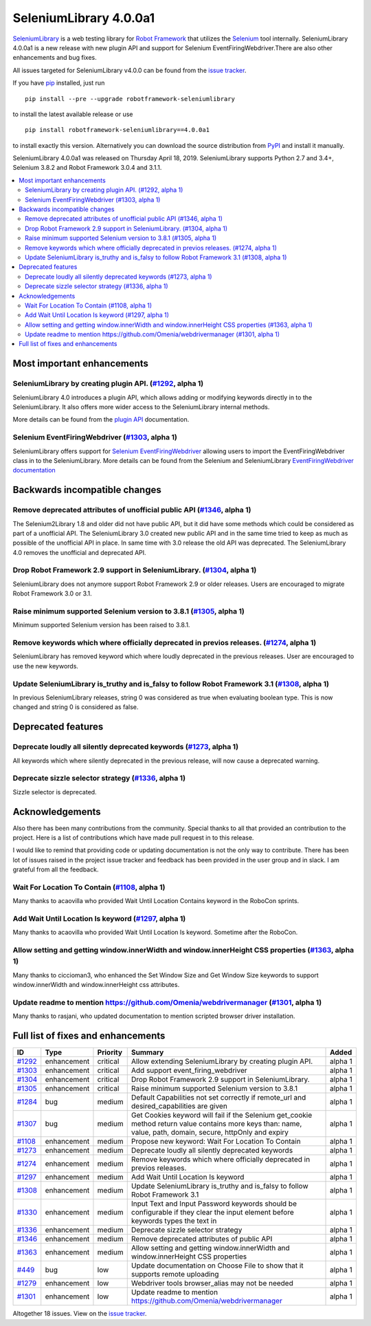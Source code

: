 =======================
SeleniumLibrary 4.0.0a1
=======================


.. default-role:: code


SeleniumLibrary_ is a web testing library for `Robot Framework`_ that utilizes
the Selenium_ tool internally. SeleniumLibrary 4.0.0a1 is a new release with
new plugin API and support for Selenium EventFiringWebdriver.There are also
other enhancements and bug fixes.

All issues targeted for SeleniumLibrary v4.0.0 can be found
from the `issue tracker`_.

If you have pip_ installed, just run

::

   pip install --pre --upgrade robotframework-seleniumlibrary

to install the latest available release or use

::

   pip install robotframework-seleniumlibrary==4.0.0a1

to install exactly this version. Alternatively you can download the source
distribution from PyPI_ and install it manually.

SeleniumLibrary 4.0.0a1 was released on Thursday April 18, 2019. SeleniumLibrary supports
Python 2.7 and 3.4+, Selenium 3.8.2 and
Robot Framework 3.0.4 and 3.1.1.

.. _Robot Framework: http://robotframework.org
.. _SeleniumLibrary: https://github.com/robotframework/SeleniumLibrary
.. _Selenium: http://seleniumhq.org
.. _pip: http://pip-installer.org
.. _PyPI: https://pypi.python.org/pypi/robotframework-seleniumlibrary
.. _issue tracker: https://github.com/robotframework/SeleniumLibrary/issues?q=milestone%3Av4.0.0


.. contents::
   :depth: 2
   :local:

Most important enhancements
===========================

SeleniumLibrary by creating plugin API.  (`#1292`_, alpha 1)
------------------------------------------------------------
SeleniumLibrary 4.0 introduces a plugin API, which allows adding
or modifying keywords directly in to the SeleniumLibrary. It also
offers more wider access to the SeleniumLibrary internal methods.

More details can be found from the `plugin API`_ documentation.


Selenium EventFiringWebdriver (`#1303`_, alpha 1)
-------------------------------------------------
SeleniumLibrary offers support for `Selenium EventFiringWebdriver`_ allowing
users to import the EventFiringWebdriver class in to the SeleniumLibrary.
More details can be found from the Selenium and SeleniumLibrary
`EventFiringWebdriver documentation`_

Backwards incompatible changes
==============================

Remove deprecated attributes of unofficial public API (`#1346`_, alpha 1)
-------------------------------------------------------------------------
The Selenium2Library 1.8 and older did not have public API, but
it did have some methods which could be considered as part of a unofficial
API. The SeleniumLibrary 3.0 created new public API and in the same time
tried to keep as much as possible of the unofficial API in place. In
same time with 3.0 release the old API was deprecated. The SeleniumLibrary
4.0 removes the unofficial and deprecated API.

Drop Robot Framework 2.9 support in SeleniumLibrary. (`#1304`_, alpha 1)
------------------------------------------------------------------------
SeleniumLibrary does not anymore support Robot Framework 2.9 or older
releases. Users are encouraged to migrate Robot Framework 3.0 or 3.1.

Raise minimum supported Selenium version to 3.8.1 (`#1305`_, alpha 1)
---------------------------------------------------------------------
Minimum supported Selenium version has been raised to 3.8.1.

Remove keywords which where officially deprecated in previos releases. (`#1274`_, alpha 1)
------------------------------------------------------------------------------------------
SeleniumLibrary has removed keyword which where loudly deprecated in the previous releases.
User are encouraged to use the new keywords.

Update SeleniumLibrary is_truthy and is_falsy to follow Robot Framework 3.1  (`#1308`_, alpha 1)
------------------------------------------------------------------------------------------------
In previous SeleniumLibrary releases, string 0 was considered as true when evaluating
boolean type. This is now changed and string 0 is considered as false.

Deprecated features
===================

Deprecate loudly all silently deprecated keywords  (`#1273`_, alpha 1)
----------------------------------------------------------------------
All keywords which where silently deprecated in the previous release, will now
cause a deprecated warning.

Deprecate sizzle selector strategy  (`#1336`_, alpha 1)
-------------------------------------------------------
Sizzle selector is deprecated.

Acknowledgements
================

Also there has been many contributions from the community. Special thanks
to all that provided an contribution to the project. Here is a list of
contributions which have made pull request in to this release.

I would like to remind that providing code or updating documentation is
not the only way to contribute. There has been lot of issues raised in
the project issue tracker and feedback has been provided in the
user group and in slack. I am grateful from all the feedback.

Wait For Location To Contain  (`#1108`_, alpha 1)
-------------------------------------------------
Many thanks to acaovilla who provided Wait Until Location Contains keyword in the
RoboCon sprints.

Add Wait Until Location Is keyword (`#1297`_, alpha 1)
------------------------------------------------------
Many thanks to acaovilla who provided Wait Until Location Is keyword. Sometime after
the RoboCon.

Allow setting and getting window.innerWidth and window.innerHeight CSS properties (`#1363`_, alpha 1)
-----------------------------------------------------------------------------------------------------
Many thanks to ciccioman3, who enhanced the Set Window Size and Get Window Size keywords
to support window.innerWidth and window.innerHeight css attributes.

Update readme to mention https://github.com/Omenia/webdrivermanager (`#1301`_, alpha 1)
---------------------------------------------------------------------------------------
Many thanks to rasjani, who updated documentation to mention scripted browser driver
installation.

Full list of fixes and enhancements
===================================

.. list-table::
    :header-rows: 1

    * - ID
      - Type
      - Priority
      - Summary
      - Added
    * - `#1292`_
      - enhancement
      - critical
      - Allow extending SeleniumLibrary by creating plugin API. 
      - alpha 1
    * - `#1303`_
      - enhancement
      - critical
      - Add support event_firing_webdriver
      - alpha 1
    * - `#1304`_
      - enhancement
      - critical
      - Drop Robot Framework 2.9 support in SeleniumLibrary.
      - alpha 1
    * - `#1305`_
      - enhancement
      - critical
      - Raise minimum supported Selenium version to 3.8.1
      - alpha 1
    * - `#1284`_
      - bug
      - medium
      - Default Capabilities not set correctly if remote_url and desired_capabilities are given
      - alpha 1
    * - `#1307`_
      - bug
      - medium
      - Get Cookies keyword will fail if the Selenium get_cookie method return value contains more keys than: name, value, path, domain, secure, httpOnly and expiry
      - alpha 1
    * - `#1108`_
      - enhancement
      - medium
      - Propose new keyword:  Wait For Location To Contain 
      - alpha 1
    * - `#1273`_
      - enhancement
      - medium
      - Deprecate loudly all silently deprecated keywords 
      - alpha 1
    * - `#1274`_
      - enhancement
      - medium
      - Remove keywords which where officially deprecated in previos releases.
      - alpha 1
    * - `#1297`_
      - enhancement
      - medium
      - Add Wait Until Location Is keyword
      - alpha 1
    * - `#1308`_
      - enhancement
      - medium
      - Update SeleniumLibrary is_truthy and is_falsy to follow Robot Framework 3.1 
      - alpha 1
    * - `#1330`_
      - enhancement
      - medium
      - Input Text and Input Password keywords should be configurable if they clear the input element before keywords types the text in
      - alpha 1
    * - `#1336`_
      - enhancement
      - medium
      - Deprecate sizzle selector strategy 
      - alpha 1
    * - `#1346`_
      - enhancement
      - medium
      - Remove deprecated attributes of public API
      - alpha 1
    * - `#1363`_
      - enhancement
      - medium
      - Allow setting and getting window.innerWidth and window.innerHeight CSS properties
      - alpha 1
    * - `#449`_
      - bug
      - low
      - Update documentation on Choose File to show that it supports remote uploading
      - alpha 1
    * - `#1279`_
      - enhancement
      - low
      - Webdriver tools browser_alias may not be needed
      - alpha 1
    * - `#1301`_
      - enhancement
      - low
      - Update readme to mention https://github.com/Omenia/webdrivermanager
      - alpha 1

Altogether 18 issues. View on the `issue tracker <https://github.com/robotframework/SeleniumLibrary/issues?q=milestone%3Av4.0.0>`__.

.. _#1292: https://github.com/robotframework/SeleniumLibrary/issues/1292
.. _#1303: https://github.com/robotframework/SeleniumLibrary/issues/1303
.. _#1304: https://github.com/robotframework/SeleniumLibrary/issues/1304
.. _#1305: https://github.com/robotframework/SeleniumLibrary/issues/1305
.. _#1284: https://github.com/robotframework/SeleniumLibrary/issues/1284
.. _#1307: https://github.com/robotframework/SeleniumLibrary/issues/1307
.. _#1108: https://github.com/robotframework/SeleniumLibrary/issues/1108
.. _#1273: https://github.com/robotframework/SeleniumLibrary/issues/1273
.. _#1274: https://github.com/robotframework/SeleniumLibrary/issues/1274
.. _#1297: https://github.com/robotframework/SeleniumLibrary/issues/1297
.. _#1308: https://github.com/robotframework/SeleniumLibrary/issues/1308
.. _#1330: https://github.com/robotframework/SeleniumLibrary/issues/1330
.. _#1336: https://github.com/robotframework/SeleniumLibrary/issues/1336
.. _#1346: https://github.com/robotframework/SeleniumLibrary/issues/1346
.. _#1363: https://github.com/robotframework/SeleniumLibrary/issues/1363
.. _#449: https://github.com/robotframework/SeleniumLibrary/issues/449
.. _#1279: https://github.com/robotframework/SeleniumLibrary/issues/1279
.. _#1301: https://github.com/robotframework/SeleniumLibrary/issues/1301
.. _plugin API: https://github.com/robotframework/SeleniumLibrary/blob/master/docs/extending/extending_seleniumlibrary.rst
.. _EventFiringWebdriver documentation: https://github.com/robotframework/SeleniumLibrary/blob/master/docs/extending/extending_seleniumlibrary.rst
.. _Selenium EventFiringWebdriver: https://seleniumhq.github.io/selenium/docs/api/py/webdriver_support/selenium.webdriver.support.event_firing_webdriver.html
